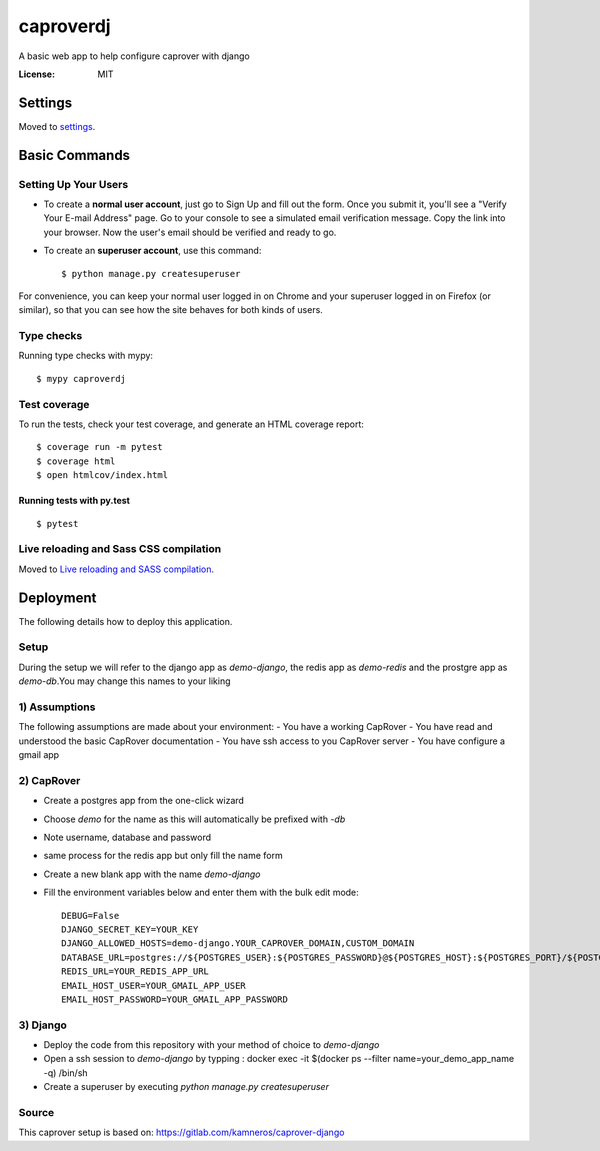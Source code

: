caproverdj
==========

A basic web app to help configure caprover with django

.. image:: https://img.shields.io/badge/built%20with-Cookiecutter%20Django-ff69b4.svg
     :target: https://github.com/pydanny/cookiecutter-django/
     :alt: Built with Cookiecutter Django
.. image:: https://img.shields.io/badge/code%20style-black-000000.svg
     :target: https://github.com/ambv/black
     :alt: Black code style


:License: MIT


Settings
--------

Moved to settings_.

.. _settings: http://cookiecutter-django.readthedocs.io/en/latest/settings.html

Basic Commands
--------------

Setting Up Your Users
^^^^^^^^^^^^^^^^^^^^^

* To create a **normal user account**, just go to Sign Up and fill out the form. Once you submit it, you'll see a "Verify Your E-mail Address" page. Go to your console to see a simulated email verification message. Copy the link into your browser. Now the user's email should be verified and ready to go.

* To create an **superuser account**, use this command::

    $ python manage.py createsuperuser

For convenience, you can keep your normal user logged in on Chrome and your superuser logged in on Firefox (or similar), so that you can see how the site behaves for both kinds of users.

Type checks
^^^^^^^^^^^

Running type checks with mypy:

::

  $ mypy caproverdj

Test coverage
^^^^^^^^^^^^^

To run the tests, check your test coverage, and generate an HTML coverage report::

    $ coverage run -m pytest
    $ coverage html
    $ open htmlcov/index.html

Running tests with py.test
~~~~~~~~~~~~~~~~~~~~~~~~~~

::

  $ pytest

Live reloading and Sass CSS compilation
^^^^^^^^^^^^^^^^^^^^^^^^^^^^^^^^^^^^^^^

Moved to `Live reloading and SASS compilation`_.

.. _`Live reloading and SASS compilation`: http://cookiecutter-django.readthedocs.io/en/latest/live-reloading-and-sass-compilation.html





Deployment
----------

The following details how to deploy this application.

Setup
^^^^^

During the setup we will refer to the django app as `demo-django`, the redis app as `demo-redis`
and the prostgre app as `demo-db`.You may change this names to your liking

1) Assumptions
^^^^^^^^^^^^^^

The following assumptions are made about your environment:
- You have a working CapRover
- You have read and understood the basic CapRover documentation
- You have ssh access to you CapRover server
- You have configure a gmail app

2) CapRover
^^^^^^^^^^^

- Create a postgres app from the one-click wizard
- Choose `demo` for the name as this will automatically be prefixed with `-db`
- Note username, database and password
- same process for the redis app but only fill the name form

- Create a new blank app with the name `demo-django`
- Fill the environment variables below and enter them with the bulk edit mode::

    DEBUG=False
    DJANGO_SECRET_KEY=YOUR_KEY
    DJANGO_ALLOWED_HOSTS=demo-django.YOUR_CAPROVER_DOMAIN,CUSTOM_DOMAIN
    DATABASE_URL=postgres://${POSTGRES_USER}:${POSTGRES_PASSWORD}@${POSTGRES_HOST}:${POSTGRES_PORT}/${POSTGRES_DB}
    REDIS_URL=YOUR_REDIS_APP_URL
    EMAIL_HOST_USER=YOUR_GMAIL_APP_USER
    EMAIL_HOST_PASSWORD=YOUR_GMAIL_APP_PASSWORD


3) Django
^^^^^^^^^
- Deploy the code from this repository with your method of choice to `demo-django`
- Open a ssh session to `demo-django` by typping : docker exec -it $(docker ps --filter name=your_demo_app_name -q) /bin/sh
- Create a superuser by executing `python manage.py createsuperuser`

Source
^^^^^^
This caprover setup is based on:
https://gitlab.com/kamneros/caprover-django




